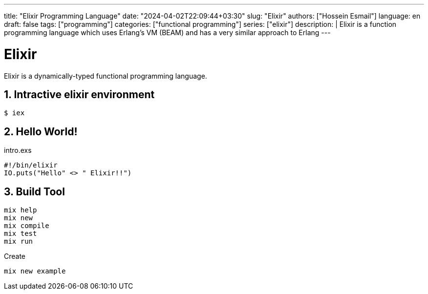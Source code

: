---
title: "Elixir Programming Language"
date: "2024-04-02T22:09:44+03:30"
slug: "Elixir" 
authors: ["Hossein Esmail"]
language: en
draft: false
tags: ["programming"]
categories: ["functional programming"]
series: ["elixir"]
description: |
    Elixir is a function programming language which uses Erlang's VM (BEAM)
    and has a very similar approach to Erlang
---

= Elixir
:doctype: article
// :toc:
:toclevels: 1
:numbered:
:icons: font
:icon-set: fi
:source-highlighter: rouge
:rouge-style: github

Elixir is a dynamically-typed functional programming language.

== Intractive elixir environment

[source,bash]
----
$ iex
----

== Hello World!

.intro.exs
[source,elixir]
----
#!/bin/elixir
IO.puts("Hello" <> " Elixir!!")
----

== Build Tool

....
mix help
mix new
mix compile
mix test
mix run
....

.Create
[,bash]
-----
mix new example
-----


